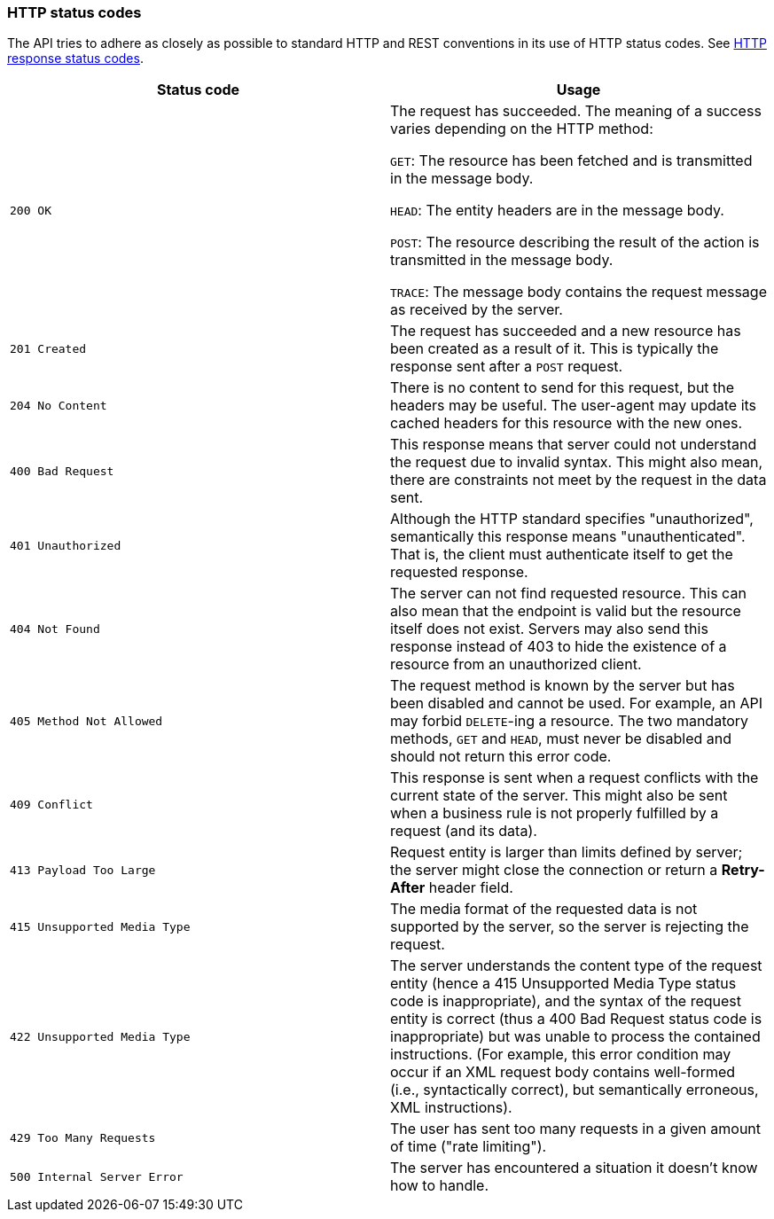 [[overview-http-status-codes]]
=== HTTP status codes

The API tries to adhere as closely as possible to standard HTTP and REST conventions in its use of
HTTP status codes. See https://developer.mozilla.org/en-US/docs/Web/HTTP/Status[HTTP response status codes,role=external,window=_blank].

|===
| Status code | Usage

| `200 OK`
| The request has succeeded. The meaning of a success varies depending on the HTTP method:

`GET`: The resource has been fetched and is transmitted in the message body.

`HEAD`: The entity headers are in the message body.

`POST`: The resource describing the result of the action is transmitted in the message body.

`TRACE`: The message body contains the request message as received by the server.

| `201 Created`
| The request has succeeded and a new resource has been created as a result of it. This is typically the response sent
after a `POST` request.

| `204 No Content`
| There is no content to send for this request, but the headers may be useful. The user-agent may update its cached
headers for this resource with the new ones.

| `400 Bad Request`
| This response means that server could not understand the request due to invalid syntax. This might
also mean, there are constraints not meet by the request in the data sent.

| `401 Unauthorized`
| Although the HTTP standard specifies "unauthorized", semantically this response means "unauthenticated". That is, the
client must authenticate itself to get the requested response.

| `404 Not Found`
| The server can not find requested resource. This can also mean that the endpoint is valid but the resource itself
does not exist. Servers may also send this response instead of 403 to hide the existence of a resource from an
unauthorized client.

| `405 Method Not Allowed`
| The request method is known by the server but has been disabled and cannot be used. For example, an API may forbid
`DELETE`-ing a resource. The two mandatory methods, `GET` and `HEAD`, must never be disabled and should not return this
error code.

| `409 Conflict`
| This response is sent when a request conflicts with the current state of the server. This might
also be sent when a business rule is not properly fulfilled by a request (and its data).

| `413 Payload Too Large`
| Request entity is larger than limits defined by server; the server might close the connection or return a
**Retry-After** header field.

| `415 Unsupported Media Type`
| The media format of the requested data is not supported by the server, so the server is rejecting the request.

| `422 Unsupported Media Type`
| The server understands the content type of the request entity [.small]#(hence a 415 Unsupported Media Type status
code is inappropriate)#, and the syntax of the request entity is correct [.small]#(thus a 400 Bad Request status code
is inappropriate)# but was unable to process the contained instructions. [.small]#(For example, this error condition
may occur if an XML request body contains well-formed (i.e., syntactically correct), but semantically erroneous, XML
instructions)#.

| `429 Too Many Requests`
| The user has sent too many requests in a given amount of time ("rate limiting").

| `500 Internal Server Error`
| The server has encountered a situation it doesn't know how to handle.
|===
